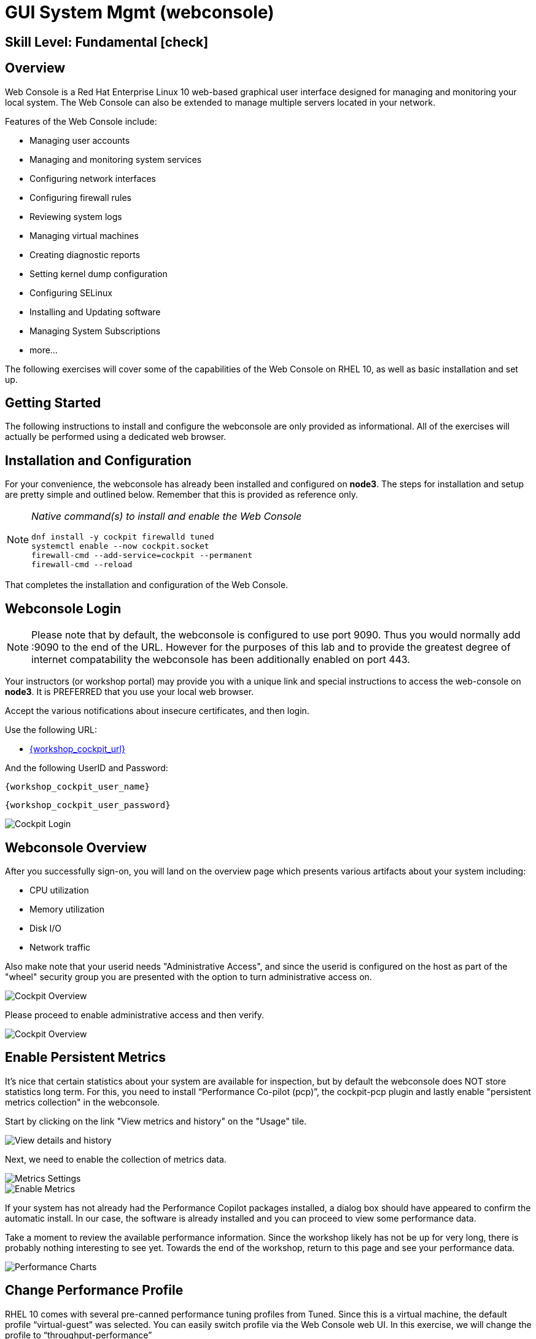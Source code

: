 
= *GUI System Mgmt* (webconsole)

[discrete]
== *Skill Level: Fundamental* icon:check[]




== Overview

Web Console is a Red Hat Enterprise Linux 10 web-based graphical user interface designed for managing and monitoring your local system.  The Web Console can also be extended to manage multiple servers located in your network.

Features of the Web Console include:

  * Managing user accounts
  * Managing and monitoring system services
  * Configuring network interfaces
  * Configuring firewall rules
  * Reviewing system logs
  * Managing virtual machines
  * Creating diagnostic reports
  * Setting kernel dump configuration
  * Configuring SELinux
  * Installing and Updating software
  * Managing System Subscriptions
  * more...

The following exercises will cover some of the capabilities of the Web Console on RHEL 10, as well as basic installation and set up.

== Getting Started

The following instructions to install and configure the webconsole are only provided as informational.  All of the exercises will actually be performed using a dedicated web browser.

== Installation and Configuration

For your convenience, the webconsole has already been installed and configured on *node3*.  The steps for installation and setup are pretty simple and outlined below.  Remember that this is provided as reference only.

[NOTE]
====
_Native command(s) to install and enable the Web Console_
[{format_output}]
----
dnf install -y cockpit firewalld tuned
systemctl enable --now cockpit.socket
firewall-cmd --add-service=cockpit --permanent
firewall-cmd --reload
----
====

That completes the installation and configuration of the Web Console.



== Webconsole Login

NOTE:  Please note that by default, the webconsole is configured to use port 9090.  Thus you would normally add :9090 to the end of the URL.  However for the purposes of this lab and to provide the greatest degree of internet compatability the webconsole has been additionally enabled on port 443.

Your instructors (or workshop portal) may provide you with a unique link and special instructions to access the web-console on *node3*. It is PREFERRED that you use your local web browser.

Accept the various notifications about insecure certificates, and then login.

Use the following URL:

  * link:{workshop_cockpit_url}[,window=_blank]

And the following UserID and Password:

[{format_cmd}]
----
{workshop_cockpit_user_name}
----

[{format_cmd}]
----
{workshop_cockpit_user_password}
----

====
image::rhel-10.0/wc-001.png[Cockpit Login]
====

== Webconsole Overview

After you successfully sign-on, you will land on the overview page which presents various artifacts about your system including:

  * CPU utilization
  * Memory utilization
  * Disk I/O
  * Network traffic

Also make note that your userid needs "Administrative Access", and since the userid is configured on the host as part of the "wheel" security group you are presented with the option to turn administrative access on.

====
image::rhel-10.0/wc-002.png[Cockpit Overview]
====

Please proceed to enable administrative access and then verify.

====
image::rhel-10.0/wc-003.png[Cockpit Overview]
====

== Enable Persistent Metrics

It's nice that certain statistics about your system are available for inspection, but by default the webconsole does NOT store statistics long term.  For this, you need to install “Performance Co-pilot (pcp)”, the cockpit-pcp plugin and lastly enable "persistent metrics collection" in the webconsole.

Start by clicking on the link "View metrics and history" on the "Usage" tile.

====
image::rhel-10.0/wc-004.png[View details and history]
====

Next, we need to enable the collection of metrics data.

====
image::rhel-10.0/wc-005.png[Metrics Settings]
====

====
image::rhel-10.0/wc-006.png[Enable Metrics]
====

If your system has not already had the Performance Copilot packages installed, a dialog box should have appeared to confirm the automatic install.  In our case, the software is already installed and you can proceed to view some performance data.

Take a moment to review the available performance information.  Since the workshop likely has not be up for very long, there is probably nothing interesting to see yet.  Towards the end of the workshop, return to this page and see your performance data.

====
image::rhel-10.0/wc-007.png[Performance Charts]
====

== Change Performance Profile

RHEL 10 comes with several pre-canned performance tuning profiles from Tuned. Since this is a virtual machine, the default profile “virtual-guest” was selected. You can easily switch profile via the Web Console web UI. In this exercise, we will change the profile to “throughput-performance”

====
image::rhel-10.0/wc-008.png[Cockpit Perf Profile]
====

A dialog box will appear.  Scroll and find "throughput-performance" and select.

====
image::rhel-10.0/wc-009.png[Cockpit Perf Throughout]
====



== View Logs

Under the log section, you can inspect the system's logs.

====
image::rhel-10.0/wc-010.png[Cockpit Logs]
====

Have a look at the search capabilities and notice that you can set criteria by:

  * Date
  * Priority
  * Identifier

====
image::rhel-10.0/wc-011.png[Cockpit Logs Criteria]
====



== Network Management

Under the networking section, you can monitor and manage current networking activities and devices. You can create a network VPN, bond, bridge, and VLAN all driven by the webconsle GUI.

Due to the nature of workshops, we refrain from making and saving changes to the network at this time but feel free to explore.

====
image::rhel-10.0/wc-012.png[Cockpit Network]
====



== Firewall Management

Also under the networking section, you can configure your firewall rules. 

For the next exercise, let's enable a rule for NTP (Network Time Protocol). You would enable this rule if you wish to configure chronyd as an authoritative time server.  Begin by selecting the Networking category and "Edit rules and zones".

====
image::rhel-10.0/wc-013.png[Cockpit Firewall]
====

Now you should see a list of active services and ports.  Proceed to select "Add services"

====
image::rhel-10.0/wc-014.png[Cockpit Firewall Service]
====

In the dialog box enter 'ntp' as the filter, select 'ntp' and hit "Add services".

====
image::rhel-10.0/wc-015.png[Cockpit Firewall Dialog]
====



== Service Management

Now that you enabled an NTP firewall rule, let’s make sure an NTP service is enabled and running under the Web Console Services section.

Remember that RHEL 10 uses a provider called 'chrony' for ntp.  So you can search for either 'chrony' or 'ntp'.

====
image::rhel-10.0/wc-016.png[Cockpit Services]
====

Turns out, chronyd is already enabled and active. This is because chronyd is already acting as the default NTP client. With some minor configuration changes to `/etc/chrony.conf`, chronyd can also serve as an authoritative time server.

====
image::rhel-10.0/wc-017.png[Cockpit Services]
====



== File Browser

A new feature to the Web Console is the 'File Browser'.  This powerful tool gives you access to navigate the filesystems (with appropriate permissions of course), make changes and even edit simple files.

So let's take a quick look at some of its capabilities.


====
image::rhel-10.0/wc-018.png[Cockpit File Browser]
====

Change your directory to /var/tmp/ either by navigating or editing the shown path.

====
image::rhel-10.0/wc-019.png[Cockpit File Browser]
====

Change the view to a 'detailed list' instead of the 'icon view', or maybe an alternative sort order.

====
image::rhel-10.0/wc-020.png[Cockpit File Browser]
====

Explore actions you can take on the current directory.

====
image::rhel-10.0/wc-021.png[Cockpit File Browser]
====

Explore the actions you can take by right-clicking on a file.

====
image::rhel-10.0/wc-022.png[Cockpit File Browser]
====

Using a right click, select 'Open Text File' and try editing the provided sample file 'webconsole-sample.txt'.

====
image::rhel-10.0/wc-023.png[Cockpit File Browser]
====

You can 'Save' or just 'Cancel' your changes.  Either way, proceed to close the editor dialog.

== Applications

Another new feature of the Web Console is the introduction of "Applications".  These are optional modules you can install and enable to extended the capabilities of the web interface.  Just take a look and you'll see some additional capabilities you will take advantge of in later parts of this workshop.

====
image::rhel-10.0/wc-024.png[Cockpit Applications]
====

== Conclusion

This concludes a short exercise with Web Console. Feel free to click through and explore other sections:

* Under *Accounts* section, you can manage user accounts
* *Diagnostic Reports* allows you to create a sosreport for Red Hat support
* Under *Kernel Dump*, you can enable/disable kdump

You will get an opportunity to manager Virtual Machines and Build System Images in later exercises.

== Further Reading

You can find more information:

    * link:https://docs.redhat.com/en/documentation/red_hat_enterprise_linux/10/html/managing_systems_in_the_rhel_web_consolep[Managing systems in the RHEL web console]

[discrete]
== End of Unit

////
Always end files with a blank line to avoid include problems.
////

